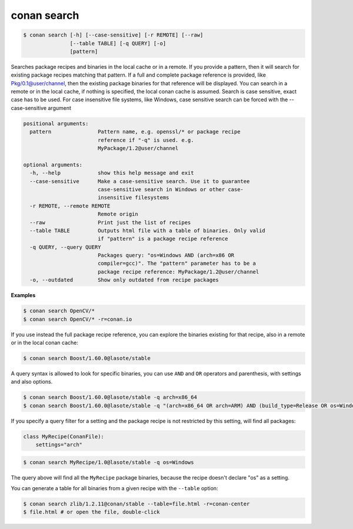conan search
============

.. code-block:: bash

	$ conan search [-h] [--case-sensitive] [-r REMOTE] [--raw]
                       [--table TABLE] [-q QUERY] [-o]
                       [pattern]

Searches package recipes and binaries in the local cache or in a remote. If
you provide a pattern, then it will search for existing package recipes
matching that pattern. If a full and complete package reference is provided,
like Pkg/0.1@user/channel, then the existing package binaries for that
reference will be displayed. You can search in a remote or in the local cache,
if nothing is specified, the local conan cache is assumed. Search is case
sensitive, exact case has to be used. For case insensitive file systems, like
Windows, case sensitive search can be forced with the --case-sensitive
argument

.. code-block:: bash

    positional arguments:
      pattern               Pattern name, e.g. openssl/* or package recipe
                            reference if "-q" is used. e.g.
                            MyPackage/1.2@user/channel

    optional arguments:
      -h, --help            show this help message and exit
      --case-sensitive      Make a case-sensitive search. Use it to guarantee
                            case-sensitive search in Windows or other case-
                            insensitive filesystems
      -r REMOTE, --remote REMOTE
                            Remote origin
      --raw                 Print just the list of recipes
      --table TABLE         Outputs html file with a table of binaries. Only valid
                            if "pattern" is a package recipe reference
      -q QUERY, --query QUERY
                            Packages query: "os=Windows AND (arch=x86 OR
                            compiler=gcc)". The "pattern" parameter has to be a
                            package recipe reference: MyPackage/1.2@user/channel
      -o, --outdated        Show only outdated from recipe packages


**Examples**

.. code-block:: bash

	$ conan search OpenCV/*
	$ conan search OpenCV/* -r=conan.io


If you use instead the full package recipe reference, you can explore the binaries existing for
that recipe, also in a remote or in the local conan cache:

.. code-block:: bash

    $ conan search Boost/1.60.0@lasote/stable

A query syntax is allowed to look for specific binaries, you can use ``AND`` and ``OR`` operators and parenthesis, with settings and also options.

.. code-block:: bash

    $ conan search Boost/1.60.0@lasote/stable -q arch=x86_64
    $ conan search Boost/1.60.0@lasote/stable -q "(arch=x86_64 OR arch=ARM) AND (build_type=Release OR os=Windows)"


If you specify a query filter for a setting and the package recipe is not restricted by this setting, will find all packages:

.. code-block:: python

    class MyRecipe(ConanFile):
        settings="arch"


.. code-block:: bash

    $ conan search MyRecipe/1.0@lasote/stable -q os=Windows


The query above will find all the ``MyRecipe`` package binaries, because the recipe doesn't declare "os" as a setting.


You can generate a table for all binaries from a given recipe with the ``--table`` option:

.. code-block:: bash

    $ conan search zlib/1.2.11@conan/stable --table=file.html -r=conan-center
    $ file.html # or open the file, double-click

.. image:: /images/search_binary_table.png
    :height: 500 px
    :width: 600 px
    :align: center
